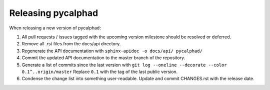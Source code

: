 Releasing pycalphad
===================

When releasing a new version of pycalphad:

1. All pull requests / issues tagged with the upcoming version milestone should be resolved or deferred.
2. Remove all .rst files from the docs/api directory.
3. Regenerate the API documentation with ``sphinx-apidoc -o docs/api/ pycalphad/``
4. Commit the updated API documentation to the master branch of the repository.
5. Generate a list of commits since the last version with ``git log --oneline --decorate --color 0.1^..origin/master``
   Replace ``0.1`` with the tag of the last public version.
6. Condense the change list into something user-readable. Update and commit CHANGES.rst with the release date.

